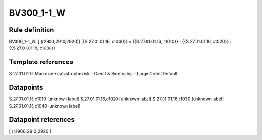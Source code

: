 ===========
BV300_1-1_W
===========

Rule definition
---------------

BV300_1-1_W: [ (r2900;2910;2920)] {{S.27.01.01.16, c1040}} = {{S.27.01.01.16, c1010}} - {{S.27.01.01.16, c1020}} + {{S.27.01.01.16, c1030}}


Template references
-------------------

S.27.01.01.16 Man made catastrophe risk - Credit & Suretyship - Large Credit Default


Datapoints
----------

S.27.01.01.16,c1010 [unknown label]
S.27.01.01.16,c1020 [unknown label]
S.27.01.01.16,c1030 [unknown label]
S.27.01.01.16,c1040 [unknown label]


Datapoint references
--------------------

[ (r2900;2910;2920)]